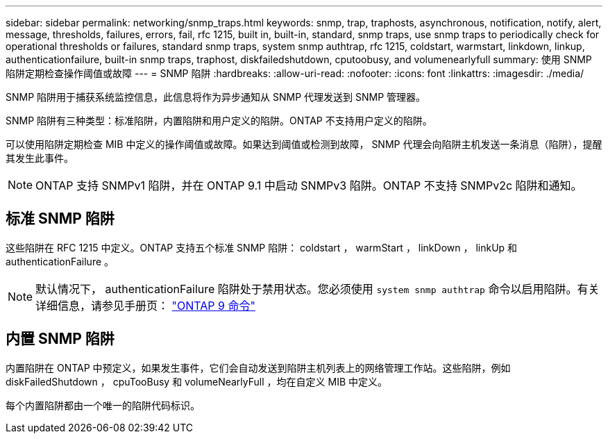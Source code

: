 ---
sidebar: sidebar 
permalink: networking/snmp_traps.html 
keywords: snmp, trap, traphosts, asynchronous, notification, notify, alert, message, thresholds, failures, errors, fail, rfc 1215, built in, built-in, standard, snmp traps, use snmp traps to periodically check for operational thresholds or failures, standard snmp traps, system snmp authtrap, rfc 1215, coldstart, warmstart, linkdown, linkup, authenticationfailure, built-in snmp traps, traphost, diskfailedshutdown, cputoobusy, and volumenearlyfull 
summary: 使用 SNMP 陷阱定期检查操作阈值或故障 
---
= SNMP 陷阱
:hardbreaks:
:allow-uri-read: 
:nofooter: 
:icons: font
:linkattrs: 
:imagesdir: ./media/


[role="lead"]
SNMP 陷阱用于捕获系统监控信息，此信息将作为异步通知从 SNMP 代理发送到 SNMP 管理器。

SNMP 陷阱有三种类型：标准陷阱，内置陷阱和用户定义的陷阱。ONTAP 不支持用户定义的陷阱。

可以使用陷阱定期检查 MIB 中定义的操作阈值或故障。如果达到阈值或检测到故障， SNMP 代理会向陷阱主机发送一条消息（陷阱），提醒其发生此事件。


NOTE: ONTAP 支持 SNMPv1 陷阱，并在 ONTAP 9.1 中启动 SNMPv3 陷阱。ONTAP 不支持 SNMPv2c 陷阱和通知。



== 标准 SNMP 陷阱

这些陷阱在 RFC 1215 中定义。ONTAP 支持五个标准 SNMP 陷阱： coldstart ， warmStart ， linkDown ， linkUp 和 authenticationFailure 。


NOTE: 默认情况下， authenticationFailure 陷阱处于禁用状态。您必须使用 `system snmp authtrap` 命令以启用陷阱。有关详细信息，请参见手册页： http://docs.netapp.com/ontap-9/topic/com.netapp.doc.dot-cm-cmpr/GUID-5CB10C70-AC11-41C0-8C16-B4D0DF916E9B.html["ONTAP 9 命令"^]



== 内置 SNMP 陷阱

内置陷阱在 ONTAP 中预定义，如果发生事件，它们会自动发送到陷阱主机列表上的网络管理工作站。这些陷阱，例如 diskFailedShutdown ， cpuTooBusy 和 volumeNearlyFull ，均在自定义 MIB 中定义。

每个内置陷阱都由一个唯一的陷阱代码标识。
